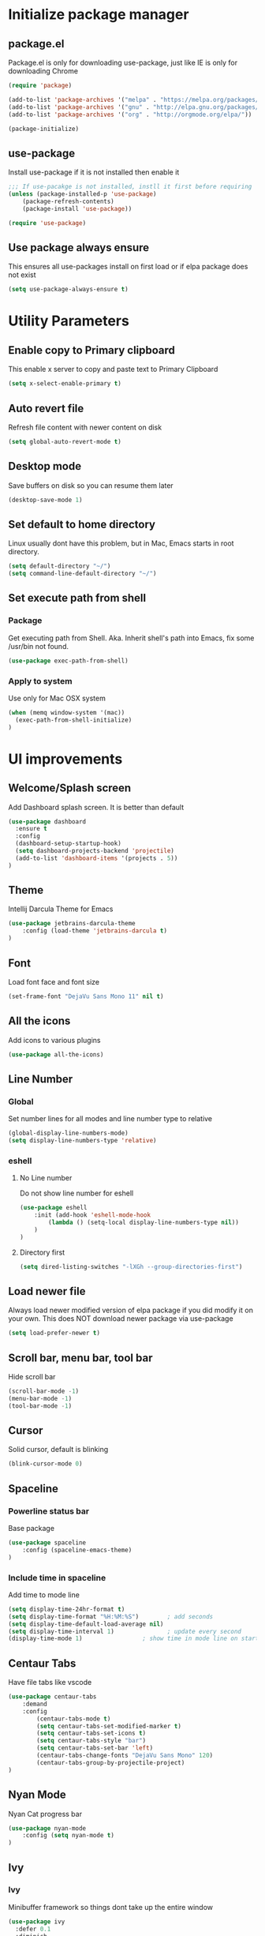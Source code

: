#+PROPERTY: header-args:emacs-lisp :tangle ./init.el
* Initialize package manager
** package.el
Package.el is only for downloading use-package, just like IE is only for downloading Chrome
#+begin_src emacs-lisp
(require 'package)

(add-to-list 'package-archives '("melpa" . "https://melpa.org/packages/") t)
(add-to-list 'package-archives '("gnu" . "http://elpa.gnu.org/packages/"))
(add-to-list 'package-archives '("org" . "http://orgmode.org/elpa/"))

(package-initialize)

#+end_src

** use-package
Install use-package if it is not installed then enable it
#+begin_src emacs-lisp
;;; If use-pacakge is not installed, instll it first before requiring
(unless (package-installed-p 'use-package)
    (package-refresh-contents)
    (package-install 'use-package))

(require 'use-package)
#+end_src

** Use package always ensure
This ensures all use-packages install on first load or if elpa package does not exist 
#+begin_src emacs-lisp
(setq use-package-always-ensure t)
#+end_src

* Utility Parameters
** Enable copy to Primary clipboard
This enable x server to copy and paste text to Primary Clipboard
#+begin_src emacs-lisp
(setq x-select-enable-primary t)
#+end_src

** Auto revert file 
Refresh file content with newer content on disk
#+begin_src emacs-lisp
(setq global-auto-revert-mode t)
#+end_src

** Desktop mode
Save buffers on disk so you can resume them later
#+begin_src emacs-lisp
(desktop-save-mode 1)
#+end_src
** Set default to home directory
Linux usually dont have this problem, but in Mac, Emacs starts in root directory.
#+begin_src emacs-lisp
(setq default-directory "~/")
(setq command-line-default-directory "~/")
#+end_src

** Set execute path from shell
*** Package
Get executing path from Shell. 
Aka. Inherit shell's path into Emacs, fix some /usr/bin not found.
#+begin_src emacs-lisp
(use-package exec-path-from-shell)
#+end_src

*** Apply to system
Use only for Mac OSX system
#+begin_src emacs-lisp
(when (memq window-system '(mac))
  (exec-path-from-shell-initialize)
)
#+end_src

* UI improvements
** Welcome/Splash screen
Add Dashboard splash screen. It is better than default
#+begin_src emacs-lisp
(use-package dashboard
  :ensure t
  :config
  (dashboard-setup-startup-hook)
  (setq dashboard-projects-backend 'projectile)
  (add-to-list 'dashboard-items '(projects . 5))
)
#+end_src

** Theme
Intellij Darcula Theme for Emacs
#+begin_src emacs-lisp
(use-package jetbrains-darcula-theme
    :config (load-theme 'jetbrains-darcula t)
)
#+end_src

** Font
Load font face and font size
#+begin_src emacs-lisp
(set-frame-font "DejaVu Sans Mono 11" nil t)
#+end_src

** All the icons
Add icons to various plugins
#+begin_src emacs-lisp
(use-package all-the-icons)
#+end_src

** Line Number
*** Global
Set number lines for all modes and line number type to relative
#+begin_src emacs-lisp
(global-display-line-numbers-mode)
(setq display-line-numbers-type 'relative)
#+end_src

*** eshell 
**** No Line number
Do not show line number for eshell
#+begin_src emacs-lisp
(use-package eshell
    :init (add-hook 'eshell-mode-hook
        (lambda () (setq-local display-line-numbers-type nil))
    )
)
#+end_src

**** Directory first
#+begin_src emacs-lisp
(setq dired-listing-switches "-lXGh --group-directories-first")
#+end_src

** Load newer file 
Always load newer modified version of elpa package if you did modify it on your own. This does NOT download newer package via use-package
#+begin_src emacs-lisp
(setq load-prefer-newer t)
#+end_src

** Scroll bar, menu bar, tool bar
Hide scroll bar
#+begin_src emacs-lisp
(scroll-bar-mode -1)
(menu-bar-mode -1)
(tool-bar-mode -1) 
#+end_src

** Cursor
Solid cursor, default is blinking
#+begin_src emacs-lisp
(blink-cursor-mode 0)
#+end_src

** Spaceline

*** Powerline status bar
Base package
#+begin_src emacs-lisp
(use-package spaceline
    :config (spaceline-emacs-theme)
)
#+end_src

*** Include time in spaceline
Add time to mode line
#+begin_src emacs-lisp
(setq display-time-24hr-format t) 
(setq display-time-format "%H:%M:%S")        ; add seconds
(setq display-time-default-load-average nil)
(setq display-time-interval 1)               ; update every second
(display-time-mode 1)                 ; show time in mode line on startup
#+end_src

** Centaur Tabs
Have file tabs like vscode
#+begin_src emacs-lisp
(use-package centaur-tabs
    :demand
    :config
        (centaur-tabs-mode t)
        (setq centaur-tabs-set-modified-marker t)
        (setq centaur-tabs-set-icons t)
        (setq centaur-tabs-style "bar")
        (setq centaur-tabs-set-bar 'left)
        (centaur-tabs-change-fonts "DejaVu Sans Mono" 120)
        (centaur-tabs-group-by-projectile-project)
)
#+end_src

** Nyan Mode
Nyan Cat progress bar
#+begin_src emacs-lisp
(use-package nyan-mode
    :config (setq nyan-mode t)
)
#+end_src

** Ivy
*** Ivy
Minibuffer framework so things dont take up the entire window
#+begin_src emacs-lisp
  (use-package ivy
    :defer 0.1
    :diminish
    :config (ivy-mode)
    (define-key ivy-minibuffer-map (kbd "C-j") #'ivy-next-line)
    (define-key ivy-minibuffer-map (kbd "C-k") #'ivy-previous-line)
    ; Swiper mapped C-K to kill buffer, need to remap that to previous line
    (define-key ivy-switch-buffer-map (kbd "C-k") #'ivy-previous-line)
    (define-key ivy-switch-buffer-map (kbd "C-x") #'ivy-switch-buffer-kill)
  )
  
#+end_src

*** Ivy Prescient
Filter ivy results based on how recent one result is
#+begin_src emacs-lisp
(use-package ivy-prescient)
#+end_src

*** Ivy Rich
Display additional information, see counsel-switch-buffer for example
#+begin_src emacs-lisp
  (use-package ivy-rich
    :init (ivy-rich-mode 1)
  )
#+end_src

*** Ivy Posframe
Show Ivy in the center of the frame
#+begin_src emacs-lisp
(use-package ivy-posframe
  :diminish ivy-posframe-mode
  :hook (ivy-mode . ivy-posframe-mode)
  :config
  (setq ivy-posframe-height-alist '(
      (swiper . 15)
      (find-file . 20)
      (counsel-ag . 15)
      (counsel-projectile-ag . 30)
      (t      . 25)
    )
  )

  (setq ivy-posframe-display-functions-alist
    '(
      (complete-symbol . ivy-posframe-display-at-point)
      (counsel-M-x     . ivy-posframe-display-at-frame-center)
      (t               . ivy-posframe-display-at-frame-center)
    )
  )

  (defun ivy-posframe-get-size ()
    (list
      :height 30
      :width 100
      :min-height (or ivy-posframe-min-height (round (* (frame-height) 0.6)))
      :min-width (or ivy-posframe-min-width (round (* (frame-width) 0.62)))
    )
  )
  (ivy-posframe-mode 1)
)
#+end_src

*** Counsel
Command mode with smart search and use ivy minibuffer framework
#+begin_src emacs-lisp
(use-package counsel
    :after ivy
    :config
        (setcdr (assoc 'counsel-M-x ivy-initial-inputs-alist) "")
)
#+end_src

*** Counsel Projectile
Allow Projectile to use Counsel minibuffer
#+begin_src emacs-lisp
(use-package counsel-projectile
  :config (counsel-projectile-mode)
)
#+end_src

*** Swiper 
Search in file for specific keyword
#+begin_src emacs-lisp
  (use-package swiper
    :after ivy
    :bind (
      ("C-p" . swiper)
    )
  )
#+end_src

* Auth Sources
Add auth_info gpg file to store API Token etc
#+begin_src emacs-lisp
(setq auth-sources '((:source "~/.authinfo.gpg")))
#+end_src

* Evil Mode
** Vim keybinding for Emacs
Emulate Vim key binding inside Emacs
#+begin_src emacs-lisp
(use-package evil
    :init
      ; Need this for evil-collection to work properly
      (setq evil-want-keybinding nil)
      ; Evil mode set Ctrl-U to scroll up.
      (setq evil-want-C-u-scroll t)
      (setq evil-want-C-i-jump nil)
      (setq evil-normal-state-tag "NORMAL")
      (setq evil-insert-state-tag "INSERT")
      (setq evil-visual-state-tag "VISUAL")
      ; Define undo-redo system, otherwise redo wont work
      (setq evil-undo-system 'undo-fu)
    :config
      ; Remap colon and semicolon
      (define-key evil-motion-state-map ";" #'evil-ex)
      (define-key evil-motion-state-map ":" #'evil-repeat-find-char)
      ;; C-p is used for Swiper, so we need to unbind it from evil
      (define-key evil-normal-state-map (kbd "C-p") nil)
      (define-key evil-emacs-state-map (kbd "C-z") nil)
      ;; (define-key evil-normal-state-map (kbd "C-h") #'evil-window-left)
      ;; (define-key evil-normal-state-map (kbd "C-j") #'evil-window-down)
      ;; (define-key evil-normal-state-map (kbd "C-k") #'evil-window-up)
      ;; (define-key evil-normal-state-map (kbd "C-l") #'evil-window-right)

      (evil-mode) 
)
#+end_src

** Evil collection
Vim bindings for other applications, default is only for text editor
#+begin_src emacs-lisp
(use-package evil-collection
    :after evil
    :config (evil-collection-init)
)
#+end_src

** Evil Commentary
Use gcc for comment/uncomment line of code
#+begin_src emacs-lisp
(use-package evil-commentary
    :config (evil-commentary-mode)
)
#+end_src

** Evil EasyMotion
Move to speicific word easily with EasyMotion
#+begin_src emacs-lisp
(use-package evil-easymotion
  :config
  (evilem-default-keybindings "SPC")
  (evilem-define (kbd "SPC w") 'evil-forward-WORD-begin)
  (evilem-define (kbd "SPC W") 'evil-backward-WORD-begin)
)
#+end_src

** Evil Surround
Surround words with symbols based on text object, start with ys<textObject>
#+begin_src emacs-lisp
(use-package evil-surround
  :config (global-evil-surround-mode 1)
)
#+end_src

** Evil Multiedit
Multi select just like sublime text
#+begin_src emacs-lisp
(use-package evil-multiedit
  :config
    ;; Highlights all matches of the selection in the buffer.
    (define-key evil-visual-state-map "R" 'evil-multiedit-match-all)

    ;; Match the word under cursor (i.e. make it an edit region). Consecutive presses will
    ;; incrementally add the next unmatched match.
    (define-key evil-normal-state-map (kbd "M-d") 'evil-multiedit-match-symbol-and-next)
    ;; Match selected region.
    (define-key evil-visual-state-map (kbd "M-d") 'evil-multiedit-match-symbol-and-next)

    ;; Same as M-d but in reverse.
    (define-key evil-normal-state-map (kbd "M-D") 'evil-multiedit-match-symbol-and-prev)
    (define-key evil-visual-state-map (kbd "M-D") 'evil-multiedit-match-symbol-and-prev)

    ;; Ex command that allows you to invoke evil-multiedit with a regular expression, e.g.
    (evil-ex-define-cmd "ie[dit]" 'evil-multiedit-ex-match)
)
#+end_src

** undo-fu
Undo Redo system for evil mode (Emacs 28 should have build-in undo-redo system)
#+begin_src emacs-lisp
(use-package undo-fu)
#+end_src

* Mu4e
** Setup
*** System Packages
You will need to setup mu package using your system package manager.
mu - mail client for viewing emails
isync - downloading IMAP server emails
#+begin_src bash
yay mu 
yay isync
#+end_src
*** Gmail setup
You will need to enable 'less secure app' or 'app password'
Google how to do this.
*** GPG key
GPG Public and Private key.
You are using public key to encrypt a file. Then Private key is to decrypt and read the message.

Create a file named isyncpass in home directory and put your password/app password inside this file. Then generate a gpg key.
#+begin_src bash
gpg --full-generate-key
#+end_src

Then encrypt the file.
#+begin_src bash
gpg -e -r "Your email" ~/isyncpass
#+end_src

Remove the original isyncpass file and only have the isyncpass.gpg

*** ~/.mbsyncrc
Then creating a new ~/.mbsyncrc file and use this template
#+begin_src conf
IMAPAccount gmail
Host imap.gmail.com
User 4542elgh@gmail.com
PassCmd "gpg2 --quiet --for-your-eyes-only --no-tty --decrypt ~/isyncpass.gpg"
SSLType IMAPS
CertificateFile /etc/ssl/certs/ca-certificates.crt

MaxMessages 300

IMAPStore gmail-remote
Account gmail

MaildirStore gmail-local
Subfolders Verbatim
Path ~/Mail/
Inbox ~/Mail/Inbox

Channel gmail
Master :gmail-remote:
Slave :gmail-local:
Patterns * ![Gmail]* "[Gmail]/Sent Mail" "[Gmail]/Starred" "[Gmail]/All Mail" "[Gmail]/Trash"
Create Both
SyncState *
#+end_src

Then sync with the IMAP server. 
Recommend MaxMessages be a small number to not exceed Google Quota
#+begin_src bash
mbsync -a
#+end_src

** mu4e client
Email client for your personal email
#+begin_src emacs-lisp
(use-package mu4e
    :ensure nil
    :config

    ;; This is set to 't' to avoid mail syncing issues when using mbsync
    (setq mu4e-change-filenames-when-moving t)

    ;; Refresh mail using isync every 1 minutes
    (setq mu4e-update-interval (* 1 60))
    (setq mu4e-get-mail-command "mbsync -a")
    (setq mu4e-maildir "~/Mail")

    (setq mu4e-drafts-folder "/[Gmail]/Drafts")
    (setq mu4e-sent-folder   "/[Gmail]/Sent Mail")
    (setq mu4e-refile-folder "/[Gmail]/All Mail")
    (setq mu4e-trash-folder  "/[Gmail]/Trash")

    (setq mu4e-maildir-shortcuts
        '(("/Inbox"             . ?i)
          ("/[Gmail]/Sent Mail" . ?s)
          ("/[Gmail]/Trash"     . ?t)
          ("/[Gmail]/Drafts"    . ?d)
          ("/[Gmail]/All Mail"  . ?a))
    )
)
#+end_src

** Mu4e notifier
Make sure mu4e is opened in one of your buffers, refresh notification every 30 seconds.
#+begin_src emacs-lisp
(use-package mu4e-alert
    :config
    (mu4e-alert-set-default-style 'libnotify)
    (add-hook 'after-init-hook #'mu4e-alert-enable-notifications)
)
#+end_src

* Spotify
Control spotify app within emacs
#+begin_src emacs-lisp
(use-package counsel-spotify
    :config
    (setq counsel-spotify-client-id (auth-source-pick-first-password :host "client.spotify.com" :user "4542elgh@gmail.com"))	
    (setq counsel-spotify-client-secret (auth-source-pick-first-password :host "secret.spotify.com" :user "4542elgh@gmail.com"))
)
#+end_src
* Docker
** Docker
Manage docker image and docker run
#+begin_src emacs-lisp
(use-package docker
  :ensure t
  :bind ("C-c d" . docker))
#+end_src

** Dockerfile Mode
Enable highlights on Dockerfile
#+begin_src emacs-lisp
(use-package dockerfile-mode)
#+end_src

* Major Mode
** Markdown Mode
Add Markdown support to README.md and other md files
#+begin_src emacs-lisp 
(use-package markdown-mode 
    :commands (markdown-mode gfm-mode) 
    :mode (("README\\.md\\'" . gfm-mode) ("\\.md\\'" . markdown-mode) ("\\.markdown\\'" . markdown-mode)) 
    :init (setq markdown-command "multimarkdown") 
    :config (custom-set-variables '(markdown-command "/usr/bin/pandoc"))
)
#+end_src

** JSON Mode
Get json mode so json file are parsed correctly
#+begin_src emacs-lisp
(use-package json-mode)
#+end_src

** JS2 Mode
JS2 is an enhanced version over original js major mode
#+begin_src emacs-lisp
(use-package js2-mode
  :config
    (setq js2-mode-show-parse-errors nil)
    (setq js2-mode-show-strict-warnings nil)  
)
#+end_src

* Programming
** LSP 
*** LSP Mode
Enable Language Server Procotol for the following languages. 
You will also need to install LSP server separately. 
A list can be found at
: https
://emacs-lsp.github.io/lsp-mode/page/languages/

This package also enable breadcrumb so you will see a header above your line #1
#+begin_src emacs-lisp
(use-package lsp-mode
    :hook (
        (mhtml-mode . lsp)
        (js-mode . lsp)
        (lsp-mode . lsp-enable-which-key-integration)
    )
    :commands (lsp lsp-deferred)
    :custom (lsp-headerline-breadcrumb-enable t)
)
#+end_src

*** LSP UI (VSCode like documentation on right side)
VSCode like documentation prompt once you hover your cursor onto a function
#+begin_src emacs-lisp
(use-package lsp-ui
    :ensure t
    :after lsp-mode
    :commands lsp-ui-mode
)
#+end_src

*** Tuning
Improving LSP default parameters and potentially speed up LSP load and run time
#+begin_src emacs-lisp
; --- LSP tuning starts 
(setq gc-cons-threshold 100000000)
(setq read-process-output-max (* 1024 1024)) ;; 1mb
(setq lsp-idle-delay 0.500)
(setq lsp-log-io nil) 
; --- LSP tuning ends 
#+end_src

** Flycheck
#+begin_src emacs-lisp
(use-package flycheck
    :config
        (global-flycheck-mode)
        (setq-default flycheck-disabled-checkers '(emacs-lisp-checkdoc emacs-lisp))
)
#+end_src

** Company Mode
#+begin_src emacs-lisp
(use-package company
  :init
  (setq company-backends
   '(company-files company-bbdb company-semantic company-cmake company-capf company-clang company-files
		   (company-dabbrev-code company-gtags company-etags company-keywords)
		   company-oddmuse company-dabbrev))
  :config 
    (setq company-idle-delay 0)
    (setq company-minimum-prefix-length 2)
)
#+end_src

** Yasnippets
#+begin_src emacs-lisp
(use-package yasnippet
    :after lsp-mode
    :config (yas-global-mode 1)
    (define-key yas-minor-mode-map (kbd "C-c y") #'yas-expand)
)

(use-package yasnippet-snippets
    :after yasnippet
)
#+end_src

** Prettier
Auto format javascript code
#+begin_src emacs-lisp
(use-package prettier-js
  :config
  (add-hook 'js2-mode-hook 'prettier-js-mode)
  (add-hook 'json-mode-hook 'prettier-js-mode)
)
#+end_src

** Treemacs
#+begin_src emacs-lisp
(use-package treemacs
    :config
        (treemacs-follow-mode t)
        (treemacs-filewatch-mode t)
)

(use-package treemacs-evil
    :after treemacs evil
)

(use-package treemacs-projectile
    :after treemacs projectile
)

(use-package lsp-treemacs
    :after treemacs
    :config (lsp-treemacs-sync-mode 1)
)

(use-package treemacs-all-the-icons)
#+end_src

** Autopair
Auto close ( and [ and {
#+begin_src emacs-lisp
(use-package autopair
  :config (autopair-global-mode)
  (add-hook 'highlight-parentheses-mode-hook
          '(lambda ()
             (setq autopair-handle-action-fns
                   (append
					(if autopair-handle-action-fns
						autopair-handle-action-fns
					  '(autopair-default-handle-action))
					'((lambda (action pair pos-before)
						(hl-paren-color-update)))))))
)
#+end_src

** Indent Guide
Show you indent for current code block
#+begin_src emacs-lisp
(use-package indent-guide
  :config (indent-guide-global-mode)
)
#+end_src

** Projectile
#+begin_src emacs-lisp
(use-package projectile
    :diminish projectile-mode
    :config 
        (projectile-mode)
        (add-to-list 'projectile-globally-ignored-directories "node_modules")
    :custom ((projectile-completion-system 'ivy))
    :bind-keymap ("C-c p" . projectile-command-map)
    :init
        (when (file-directory-p "~/Dev")
        (setq projectile-project-search-path '("~/Dev")))
        (setq projectile-indexing-method 'native)
        (setq projectile-switch-project-action #'projectile-dired)
)

(use-package counsel-projectile
    :config (counsel-projectile-mode)
)
#+end_src

** Magit
#+begin_src emacs-lisp
(use-package magit)
#+end_src

** Rainbow Delimiters
#+begin_src emacs-lisp
(use-package rainbow-delimiters
    :init (add-hook 'prog-mode-hook #'rainbow-delimiters-mode)
)
#+end_src

* Eyebrowse
Persist window layout and separate buffers to correspoding projects between emacs sessions
Window 1 is always Dashboard since you first landed in Dashboard, use Windows 2 - 9 for your own windows layout. 
Combine with Desktop.el, you can perserve buffers and counsel projectile can distinguish between projects.
#+begin_src emacs-lisp
(use-package eyebrowse
    :config (eyebrowse-mode t)
)
#+end_src

* Elcord
Add Rich Presence to Discord, show off your emac sessions
#+begin_src emacs-lisp
  ;; (use-package elcord
  ;;   :config (elcord-mode)
  ;; )
#+end_src

* Key binding
** Generally good to have
*** Remap abort in progress comand to ESC
#+begin_src emacs-lisp
(define-key key-translation-map (kbd "ESC") (kbd "C-g"))
#+end_src

** Global Function Keys
#+begin_src emacs-lisp
; Define shortcuts
(global-set-key (kbd "<f1>") (lambda() (interactive)(find-file "~/.config/emacs/init.org")))
(global-set-key (kbd "<f2>") (lambda() (interactive)(find-file "~/.config/emacs/init.el")))
#+end_src

** Global Ctrl-c Keys
#+begin_src emacs-lisp
(global-set-key (kbd "C-c t") 'eshell)
(global-set-key (kbd "C-c a") 'counsel-linux-app)
(global-set-key (kbd "C-c b") 'counsel-switch-buffer)
(global-set-key (kbd "C-c C-b") 'counsel-projectile-switch-to-buffer)
(global-set-key (kbd "C-c m") 'counsel-evil-marks)
(global-set-key (kbd "C-c n") 'treemacs)
(global-set-key (kbd "C-c C-w") 'persp-switch)
(global-set-key (kbd "C-c x") 'counsel-M-x)
#+end_src

* Hooks
** HL Line Mode (Highlight line mode)
Add horizontal highlight of current line
#+begin_src emacs-lisp
(add-hook 'prog-mode-hook 'hl-line-mode)
#+end_src

** Show Paren Mode
Highlight parentheses and curly braces when cursor is hovering
#+begin_src emacs-lisp
(add-hook 'prog-mode-hook 'show-paren-mode)
#+end_src

** Markdown Live Preview Mode
Enable EWW live preview Markdown file
#+begin_src emacs-lisp
(add-hook 'markdown-mode-hook 'markdown-live-preview-mode)
#+end_src

** Folding
Enable folding using Emacs build in functions
#+begin_src emacs-lisp
(add-hook 'prog-mode-hook #'hs-minor-mode)
#+end_src

** Filetype mode hook
#+begin_src emacs-lisp
(add-to-list 'auto-mode-alist '("\\.js\\'" . js2-mode))
(add-to-list 'auto-mode-alist '("\\.json\\'" . json-mode))
(add-to-list 'auto-mode-alist '("Dockerfile\\'" . dockerfile-mode))
#+end_src

* Org mode
** Settings for Org Mode
1. Indent headers with spaces
2. Proportional Font (font only take as much space as needed) opposite of monospace font
3. Word wrap
#+begin_src emacs-lisp
(defun efs/org-mode-setup ()
    (org-indent-mode)
    ;; (variable-pitch-mode 1)
    (visual-line-mode 1)
)
#+end_src

** Header font size
Setup head line with different font size
#+begin_src emacs-lisp
(dolist (face 
  '(
    (org-level-1 . 1.2)
    (org-level-2 . 1.1)
    (org-level-3 . 1.05)
    (org-level-4 . 1.0)
    (org-level-5 . 1.1)
    (org-level-6 . 1.1)
    (org-level-7 . 1.1)
    (org-level-8 . 1.1)
  ))
)
#+end_src

** Org mode
org tempo enable good old code block expansion like: <el expands to #+begin_src emacs-lisp
#+begin_src emacs-lisp
(use-package org
    :init (add-hook 'org-mode-hook (lambda () (setq-local display-line-numbers-type nil)))
    :hook 
        (org-mode . efs/org-mode-setup)
        (org-mode . (lambda () (require 'org-tempo)))
    :config
        (setq org-ellipsis " ▾")
        (add-to-list 'org-structure-template-alist '("el" . "src emacs-lisp"))
        (add-to-list 'org-structure-template-alist '("js" . "src javascript"))
        (add-to-list 'org-structure-template-alist '("bash" . "src bash"))
        (add-to-list 'org-structure-template-alist '("conf" . "src conf"))
)
#+end_src

** Org Roam
Create [[https://roamresearch.com/][backlinks]] so you could reference files back and forth.
#+begin_src emacs-lisp
(use-package org-roam
      :after org
      :hook (org-mode . org-roam-mode)
      :custom (org-roam-directory "~/.config/emacs/roam")
      :bind (:map org-roam-mode-map
              (("C-c n l" . org-roam)
               ("C-c n f" . org-roam-find-file)
               ("C-c n g" . org-roam-graph))
              :map org-mode-map
              (("C-c n i" . org-roam-insert))
              (("C-c n I" . org-roam-insert-immediate)))
)
#+end_src

** Org Journal
Manage your journal with ease. Calendar will show which day you have journal.
#+begin_src emacs-lisp
(use-package org-journal
  :config
  (setq org-journal-file-format "%A %F")
  (setq org-journal-dir "~/.config/emacs/journal")
)
#+end_src

** Org bullets
Customize headline bullet points
#+begin_src emacs-lisp
(use-package org-bullets
  :after org
  :hook (org-mode . org-bullets-mode)
)
#+end_src

** Center Org content
Center the org mode content, so it looks more like word and less like ide
#+begin_src emacs-lisp
(defun efs/org-mode-visual-fill ()
  (setq visual-fill-column-width 100 visual-fill-column-center-text t)
  (visual-fill-column-mode 1)
)
#+end_src

** Org mode hook
Trigger center org content function and disable line number
#+begin_src emacs-lisp
(use-package visual-fill-column
    :hook (org-mode . efs/org-mode-visual-fill)
)

(add-hook 'org-mode-hook '(lambda () (setq display-line-numbers-type nil)))
#+end_src
* Helpful packages
** Which key
When using combo keys, C-c, you can then see a list of possible candidates for that prefix
#+begin_src emacs-lisp
(use-package which-key
    :config (which-key-mode)
)

#+end_src

** Helpful
Display a more helpful Help prompt including possible variable and source code for that function/variable
#+begin_src emacs-lisp
(use-package helpful
    :custom
        (counsel-describe-function-function #'helpful-callable)
        (counsel-describe-variable-function #'helpful-variable)
    :bind
        ([remap describe-function] . counsel-describe-function)
        ([remap describe-command] . helpful-command)
        ([remap describe-variable] . counsel-describe-variable)
        ([remap describe-key] . helpful-key) 
)
#+end_src

** Align table by pipe symbol
If your database table are not aligned correctly, use this function to align by pipe symbol.
Replace Pipe sysmbol to other symbol to format by that symbol
#+begin_src emacs-lisp
(defun align-pipe (start end)
  "Align columns by pipe"
  (interactive "r")
  (align-regexp start end "\\(\\s-*\\)|" 1 1 t)
)
#+end_src

